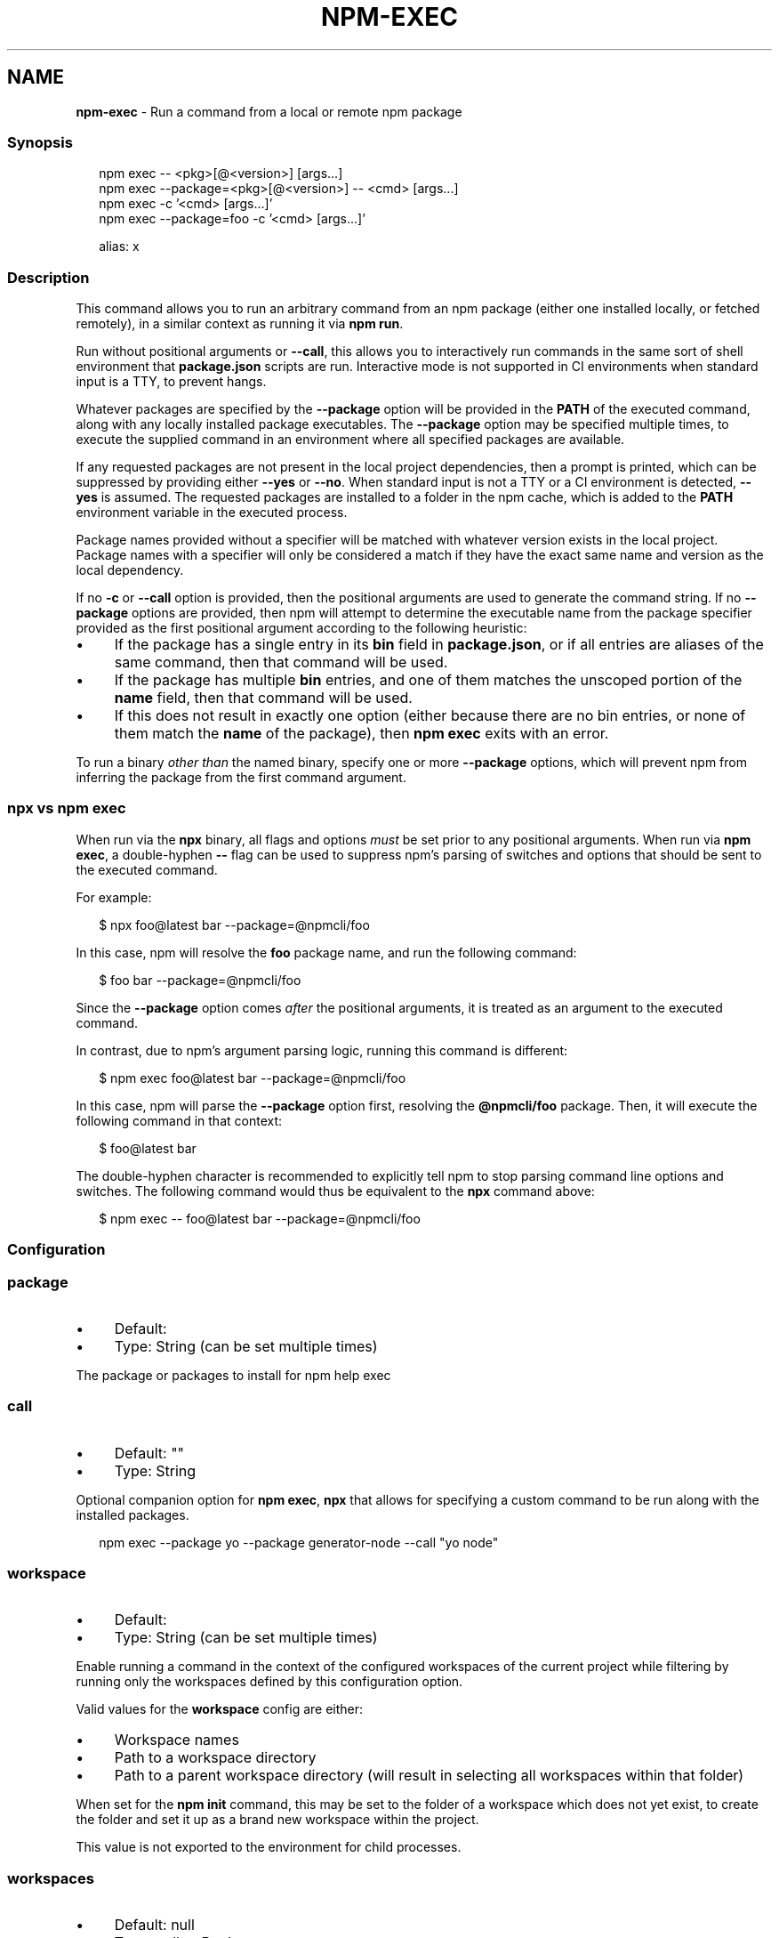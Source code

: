 .TH "NPM-EXEC" "1" "July 2023" "" ""
.SH "NAME"
\fBnpm-exec\fR - Run a command from a local or remote npm package
.SS "Synopsis"
.P
.RS 2
.nf
npm exec -- <pkg>\[lB]@<version>\[rB] \[lB]args...\[rB]
npm exec --package=<pkg>\[lB]@<version>\[rB] -- <cmd> \[lB]args...\[rB]
npm exec -c '<cmd> \[lB]args...\[rB]'
npm exec --package=foo -c '<cmd> \[lB]args...\[rB]'

alias: x
.fi
.RE
.SS "Description"
.P
This command allows you to run an arbitrary command from an npm package (either one installed locally, or fetched remotely), in a similar context as running it via \fBnpm run\fR.
.P
Run without positional arguments or \fB--call\fR, this allows you to interactively run commands in the same sort of shell environment that \fBpackage.json\fR scripts are run. Interactive mode is not supported in CI environments when standard input is a TTY, to prevent hangs.
.P
Whatever packages are specified by the \fB--package\fR option will be provided in the \fBPATH\fR of the executed command, along with any locally installed package executables. The \fB--package\fR option may be specified multiple times, to execute the supplied command in an environment where all specified packages are available.
.P
If any requested packages are not present in the local project dependencies, then a prompt is printed, which can be suppressed by providing either \fB--yes\fR or \fB--no\fR. When standard input is not a TTY or a CI environment is detected, \fB--yes\fR is assumed. The requested packages are installed to a folder in the npm cache, which is added to the \fBPATH\fR environment variable in the executed process.
.P
Package names provided without a specifier will be matched with whatever version exists in the local project. Package names with a specifier will only be considered a match if they have the exact same name and version as the local dependency.
.P
If no \fB-c\fR or \fB--call\fR option is provided, then the positional arguments are used to generate the command string. If no \fB--package\fR options are provided, then npm will attempt to determine the executable name from the package specifier provided as the first positional argument according to the following heuristic:
.RS 0
.IP \(bu 4
If the package has a single entry in its \fBbin\fR field in \fBpackage.json\fR, or if all entries are aliases of the same command, then that command will be used.
.IP \(bu 4
If the package has multiple \fBbin\fR entries, and one of them matches the unscoped portion of the \fBname\fR field, then that command will be used.
.IP \(bu 4
If this does not result in exactly one option (either because there are no bin entries, or none of them match the \fBname\fR of the package), then \fBnpm exec\fR exits with an error.
.RE 0

.P
To run a binary \fIother than\fR the named binary, specify one or more \fB--package\fR options, which will prevent npm from inferring the package from the first command argument.
.SS "\fBnpx\fR vs \fBnpm exec\fR"
.P
When run via the \fBnpx\fR binary, all flags and options \fImust\fR be set prior to any positional arguments. When run via \fBnpm exec\fR, a double-hyphen \fB--\fR flag can be used to suppress npm's parsing of switches and options that should be sent to the executed command.
.P
For example:
.P
.RS 2
.nf
$ npx foo@latest bar --package=@npmcli/foo
.fi
.RE
.P
In this case, npm will resolve the \fBfoo\fR package name, and run the following command:
.P
.RS 2
.nf
$ foo bar --package=@npmcli/foo
.fi
.RE
.P
Since the \fB--package\fR option comes \fIafter\fR the positional arguments, it is treated as an argument to the executed command.
.P
In contrast, due to npm's argument parsing logic, running this command is different:
.P
.RS 2
.nf
$ npm exec foo@latest bar --package=@npmcli/foo
.fi
.RE
.P
In this case, npm will parse the \fB--package\fR option first, resolving the \fB@npmcli/foo\fR package. Then, it will execute the following command in that context:
.P
.RS 2
.nf
$ foo@latest bar
.fi
.RE
.P
The double-hyphen character is recommended to explicitly tell npm to stop parsing command line options and switches. The following command would thus be equivalent to the \fBnpx\fR command above:
.P
.RS 2
.nf
$ npm exec -- foo@latest bar --package=@npmcli/foo
.fi
.RE
.SS "Configuration"
.SS "\fBpackage\fR"
.RS 0
.IP \(bu 4
Default:
.IP \(bu 4
Type: String (can be set multiple times)
.RE 0

.P
The package or packages to install for npm help exec
.SS "\fBcall\fR"
.RS 0
.IP \(bu 4
Default: ""
.IP \(bu 4
Type: String
.RE 0

.P
Optional companion option for \fBnpm exec\fR, \fBnpx\fR that allows for specifying a custom command to be run along with the installed packages.
.P
.RS 2
.nf
npm exec --package yo --package generator-node --call "yo node"
.fi
.RE
.SS "\fBworkspace\fR"
.RS 0
.IP \(bu 4
Default:
.IP \(bu 4
Type: String (can be set multiple times)
.RE 0

.P
Enable running a command in the context of the configured workspaces of the current project while filtering by running only the workspaces defined by this configuration option.
.P
Valid values for the \fBworkspace\fR config are either:
.RS 0
.IP \(bu 4
Workspace names
.IP \(bu 4
Path to a workspace directory
.IP \(bu 4
Path to a parent workspace directory (will result in selecting all workspaces within that folder)
.RE 0

.P
When set for the \fBnpm init\fR command, this may be set to the folder of a workspace which does not yet exist, to create the folder and set it up as a brand new workspace within the project.
.P
This value is not exported to the environment for child processes.
.SS "\fBworkspaces\fR"
.RS 0
.IP \(bu 4
Default: null
.IP \(bu 4
Type: null or Boolean
.RE 0

.P
Set to true to run the command in the context of \fBall\fR configured workspaces.
.P
Explicitly setting this to false will cause commands like \fBinstall\fR to ignore workspaces altogether. When not set explicitly:
.RS 0
.IP \(bu 4
Commands that operate on the \fBnode_modules\fR tree (install, update, etc.) will link workspaces into the \fBnode_modules\fR folder. - Commands that do other things (test, exec, publish, etc.) will operate on the root project, \fIunless\fR one or more workspaces are specified in the \fBworkspace\fR config.
.RE 0

.P
This value is not exported to the environment for child processes.
.SS "\fBinclude-workspace-root\fR"
.RS 0
.IP \(bu 4
Default: false
.IP \(bu 4
Type: Boolean
.RE 0

.P
Include the workspace root when workspaces are enabled for a command.
.P
When false, specifying individual workspaces via the \fBworkspace\fR config, or all workspaces via the \fBworkspaces\fR flag, will cause npm to operate only on the specified workspaces, and not on the root project.
.P
This value is not exported to the environment for child processes.
.SS "Examples"
.P
Run the version of \fBtap\fR in the local dependencies, with the provided arguments:
.P
.RS 2
.nf
$ npm exec -- tap --bail test/foo.js
$ npx tap --bail test/foo.js
.fi
.RE
.P
Run a command \fIother than\fR the command whose name matches the package name by specifying a \fB--package\fR option:
.P
.RS 2
.nf
$ npm exec --package=foo -- bar --bar-argument
# ~ or ~
$ npx --package=foo bar --bar-argument
.fi
.RE
.P
Run an arbitrary shell script, in the context of the current project:
.P
.RS 2
.nf
$ npm x -c 'eslint && say "hooray, lint passed"'
$ npx -c 'eslint && say "hooray, lint passed"'
.fi
.RE
.SS "Workspaces support"
.P
You may use the \fB\fBworkspace\fR\fR \fI\(la/using-npm/config#workspace\(ra\fR or \fB\fBworkspaces\fR\fR \fI\(la/using-npm/config#workspaces\(ra\fR configs in order to run an arbitrary command from an npm package (either one installed locally, or fetched remotely) in the context of the specified workspaces. If no positional argument or \fB--call\fR option is provided, it will open an interactive subshell in the context of each of these configured workspaces one at a time.
.P
Given a project with configured workspaces, e.g:
.P
.RS 2
.nf
.
+-- package.json
`-- packages
   +-- a
   |   `-- package.json
   +-- b
   |   `-- package.json
   `-- c
       `-- package.json
.fi
.RE
.P
Assuming the workspace configuration is properly set up at the root level \fBpackage.json\fR file. e.g:
.P
.RS 2
.nf
{
    "workspaces": \[lB] "./packages/*" \[rB]
}
.fi
.RE
.P
You can execute an arbitrary command from a package in the context of each of the configured workspaces when using the \fB\fBworkspaces\fR config options\fR \fI\(la/using-npm/config#workspace\(ra\fR, in this example we're using \fBeslint\fR to lint any js file found within each workspace folder:
.P
.RS 2
.nf
npm exec --ws -- eslint ./*.js
.fi
.RE
.SS "Filtering workspaces"
.P
It's also possible to execute a command in a single workspace using the \fBworkspace\fR config along with a name or directory path:
.P
.RS 2
.nf
npm exec --workspace=a -- eslint ./*.js
.fi
.RE
.P
The \fBworkspace\fR config can also be specified multiple times in order to run a specific script in the context of multiple workspaces. When defining values for the \fBworkspace\fR config in the command line, it also possible to use \fB-w\fR as a shorthand, e.g:
.P
.RS 2
.nf
npm exec -w a -w b -- eslint ./*.js
.fi
.RE
.P
This last command will run the \fBeslint\fR command in both \fB./packages/a\fR and \fB./packages/b\fR folders.
.SS "Compatibility with Older npx Versions"
.P
The \fBnpx\fR binary was rewritten in npm v7.0.0, and the standalone \fBnpx\fR package deprecated at that time. \fBnpx\fR uses the \fBnpm exec\fR command instead of a separate argument parser and install process, with some affordances to maintain backwards compatibility with the arguments it accepted in previous versions.
.P
This resulted in some shifts in its functionality:
.RS 0
.IP \(bu 4
Any \fBnpm\fR config value may be provided.
.IP \(bu 4
To prevent security and user-experience problems from mistyping package names, \fBnpx\fR prompts before installing anything. Suppress this prompt with the \fB-y\fR or \fB--yes\fR option.
.IP \(bu 4
The \fB--no-install\fR option is deprecated, and will be converted to \fB--no\fR.
.IP \(bu 4
Shell fallback functionality is removed, as it is not advisable.
.IP \(bu 4
The \fB-p\fR argument is a shorthand for \fB--parseable\fR in npm, but shorthand for \fB--package\fR in npx. This is maintained, but only for the \fBnpx\fR executable.
.IP \(bu 4
The \fB--ignore-existing\fR option is removed. Locally installed bins are always present in the executed process \fBPATH\fR.
.IP \(bu 4
The \fB--npm\fR option is removed. \fBnpx\fR will always use the \fBnpm\fR it ships with.
.IP \(bu 4
The \fB--node-arg\fR and \fB-n\fR options are removed.
.IP \(bu 4
The \fB--always-spawn\fR option is redundant, and thus removed.
.IP \(bu 4
The \fB--shell\fR option is replaced with \fB--script-shell\fR, but maintained in the \fBnpx\fR executable for backwards compatibility.
.RE 0

.SS "A note on caching"
.P
The npm cli utilizes its internal package cache when using the package name specified. You can use the following to change how and when the cli uses this cache. See npm help cache for more on how the cache works.
.SS "prefer-online"
.P
Forces staleness checks for packages, making the cli look for updates immediately even if the package is already in the cache.
.SS "prefer-offline"
.P
Bypasses staleness checks for packages. Missing data will still be requested from the server. To force full offline mode, use \fBoffline\fR.
.SS "offline"
.P
Forces full offline mode. Any packages not locally cached will result in an error.
.SS "workspace"
.RS 0
.IP \(bu 4
Default:
.IP \(bu 4
Type: String (can be set multiple times)
.RE 0

.P
Enable running a command in the context of the configured workspaces of the current project while filtering by running only the workspaces defined by this configuration option.
.P
Valid values for the \fBworkspace\fR config are either:
.RS 0
.IP \(bu 4
Workspace names
.IP \(bu 4
Path to a workspace directory
.IP \(bu 4
Path to a parent workspace directory (will result to selecting all of the nested workspaces)
.RE 0

.P
This value is not exported to the environment for child processes.
.SS "workspaces"
.RS 0
.IP \(bu 4
Alias: \fB--ws\fR
.IP \(bu 4
Type: Boolean
.IP \(bu 4
Default: \fBfalse\fR
.RE 0

.P
Run scripts in the context of all configured workspaces for the current project.
.SS "See Also"
.RS 0
.IP \(bu 4
npm help run-script
.IP \(bu 4
npm help scripts
.IP \(bu 4
npm help test
.IP \(bu 4
npm help start
.IP \(bu 4
npm help restart
.IP \(bu 4
npm help stop
.IP \(bu 4
npm help config
.IP \(bu 4
npm help workspaces
.IP \(bu 4
npm help npx
.RE 0
